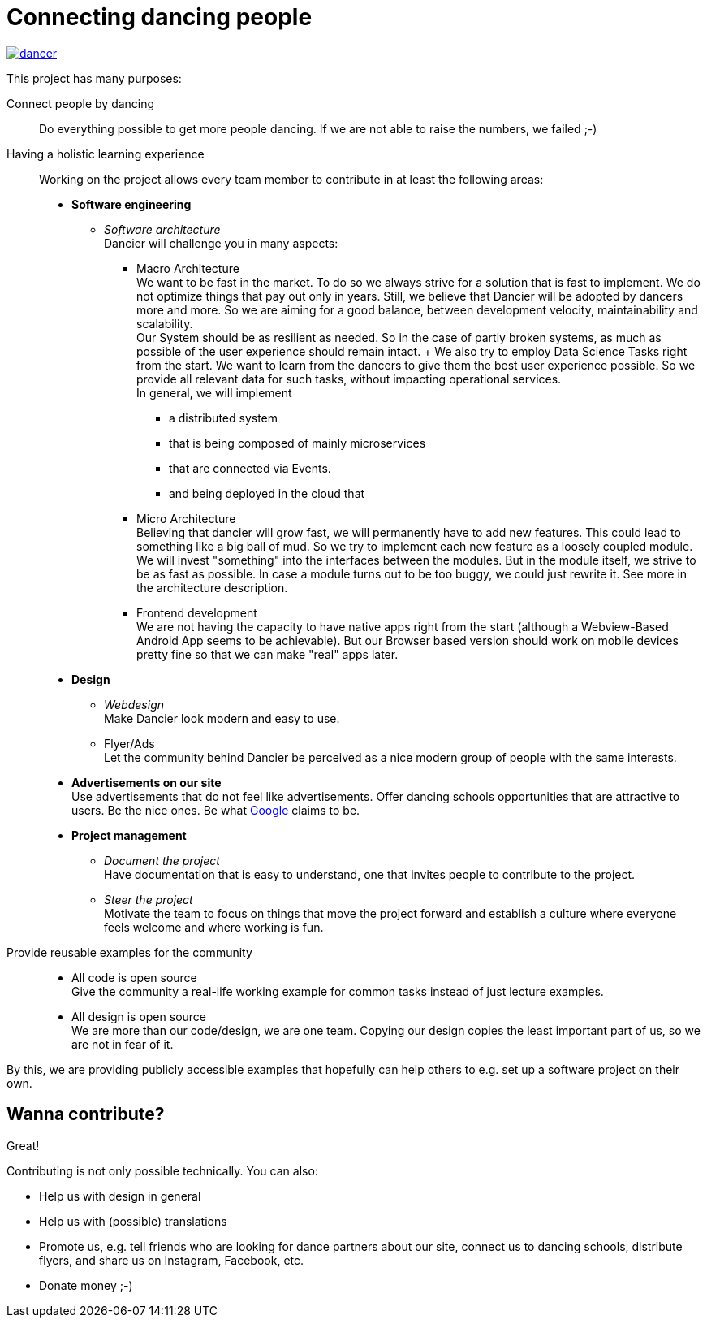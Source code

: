 = Connecting dancing people
:jbake-type: page
:jbake-status: published
:jbake-date: 2022-10-23
:jbake-tags: dance, architecture, open source, java, react, python, spring boot, partner
:jbake-description: Project that should help people find partners to dance with, by developing a Plattform to find partners.
:jbake-disqus_enabled: true
:jbake-disqus_identifier: d4ab70e2-69e0-11ea-92f8-8bb25899750b
:idprefix:

[link=https://dancier.net]
image::/dancer.png[align=center]

This project has many purposes:

Connect people by dancing::
Do everything possible to get more people dancing. If we are not able to raise the numbers, we failed ;-)

Having a holistic learning experience::
Working on the project allows every team member to contribute in at least the following areas:
 * *Software engineering*
 ** _Software architecture_ +
    Dancier will challenge you in many aspects: +
 *** Macro Architecture +
    We want to be fast in the market. To do so we always strive for a solution that is fast to implement. We do not optimize things that pay out only in years. Still, we believe that Dancier will be adopted by dancers more and more. So we are aiming for a good balance, between development velocity, maintainability and scalability. +
    Our System should be as resilient as needed. So in the case of partly broken systems, as much as possible of the user experience should remain intact.
    +
    We also try to employ Data Science Tasks right from the start. We want to learn from the dancers to give them the best user experience possible. So we provide all relevant data for such tasks, without impacting operational services. + 
    In general, we will implement 
    
**** a distributed system
**** that is being composed of mainly microservices 
**** that are connected via Events.
**** and being deployed in the cloud that

*** Micro Architecture + 
    Believing that dancier will grow fast, we will permanently have to add new features. This could lead to something like a big ball of mud. So we try to implement each new feature as a loosely coupled module. +
    We will invest "something" into the interfaces between the modules. But in the module itself, we strive to be as fast as possible. In case a module turns out to be too buggy, we could just rewrite it.
    See more in the architecture description.
 *** Frontend development + 
    We are not having the capacity to have native apps right from the start (although a Webview-Based Android App seems to be achievable). But our Browser based version should work on mobile devices pretty fine so that we can make "real" apps later.
 * *Design*
 ** _Webdesign_ +
    Make Dancier look modern and easy to use.
 ** Flyer/Ads + 
    Let the community behind Dancier be perceived as a nice modern group of people with the same interests.
 * *Advertisements on our site* +
    Use advertisements that do not feel like advertisements. Offer dancing schools opportunities that are attractive to users. Be the nice ones. Be what
    link:htts://google.com[Google] claims to be.
 * *Project management*
 ** _Document the project_ +
    Have documentation that is easy to understand, one that invites people to contribute to the project.
 ** _Steer the project_ +
    Motivate the team to focus on things that move the project forward
    and establish a culture where everyone feels welcome and where working is fun.

Provide reusable examples for the community::
 * All code is open source +
   Give the community a real-life working example for common tasks instead of just lecture examples.
 * All design is open source +
   We are more than our code/design, we are one team. Copying our design copies the least important part of us, so we are not in fear of it.

By this, we are providing publicly accessible examples that hopefully can help others to e.g. set up a software project on their own.

== Wanna contribute?
Great!

Contributing is not only possible technically. You can also:

* Help us with design in general
* Help us with (possible) translations
* Promote us, e.g. tell friends who are looking for dance partners about our site, connect us to dancing schools, distribute flyers, and share us on Instagram, Facebook, etc.
* Donate money ;-)
